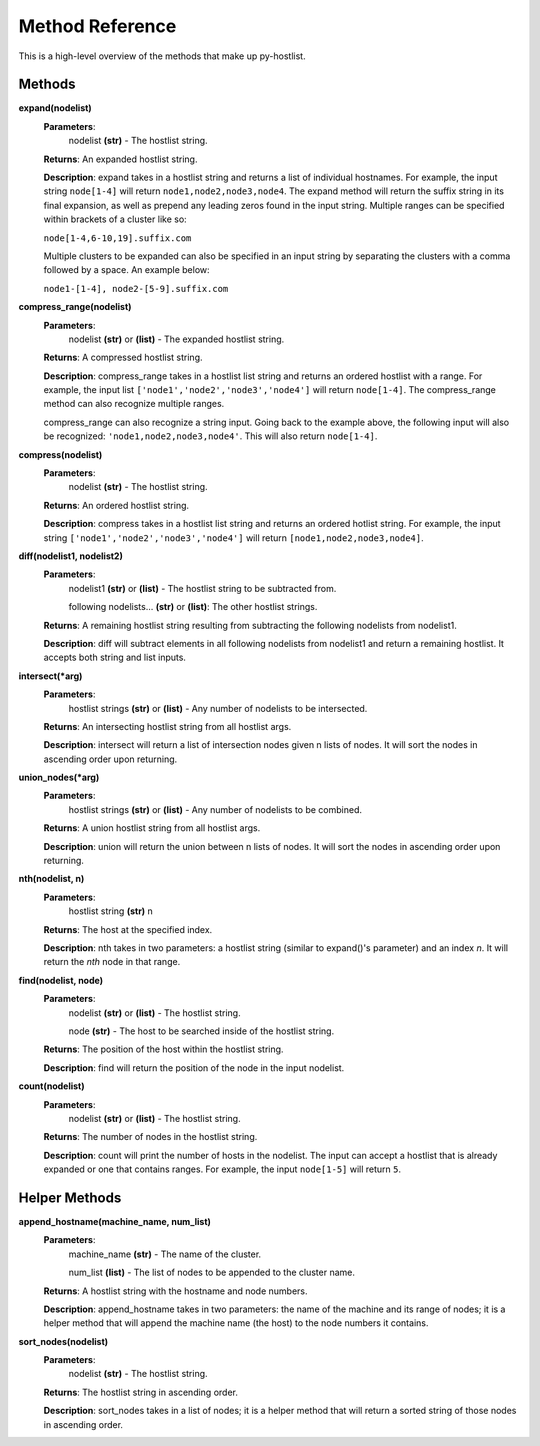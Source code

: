 ================
Method Reference
================

This is a high-level overview of the methods that make up py-hostlist.

-------
Methods
-------

**expand(nodelist)**
 **Parameters**: 
  nodelist **(str)** - The hostlist string.

 **Returns**: An expanded hostlist string.  

 **Description**: expand takes in a hostlist string and returns a list of individual hostnames. For example, the input string ``node[1-4]`` will return ``node1,node2,node3,node4``. The expand method will return the suffix string in its final expansion, as well as prepend any leading zeros found in the input string. Multiple ranges can be specified within brackets of a cluster like so:

 ``node[1-4,6-10,19].suffix.com``

 Multiple clusters to be expanded can also be specified in an input string by separating the clusters with a comma followed by a space. An example below:

 ``node1-[1-4], node2-[5-9].suffix.com``

**compress_range(nodelist)**
 **Parameters**: 
  nodelist **(str)** or **(list)** - The expanded hostlist string.

 **Returns**: A compressed hostlist string.

 **Description**: compress_range takes in a hostlist list string and returns an ordered hostlist with a range. For example, the input list ``['node1','node2','node3','node4']`` will return ``node[1-4]``. The compress_range method can also recognize multiple ranges. 

 compress_range can also recognize a string input. Going back to the example above, the following input will also be recognized: ``'node1,node2,node3,node4'``. This will also return ``node[1-4]``.

**compress(nodelist)**
 **Parameters**: 
  nodelist **(str)** - The hostlist string.

 **Returns**: An ordered hostlist string.

 **Description**: compress takes in a hostlist list string and returns an ordered hotlist string. For example, the input string ``['node1','node2','node3','node4']`` will return ``[node1,node2,node3,node4]``.

**diff(nodelist1, nodelist2)**
 **Parameters**: 
  nodelist1 **(str)** or **(list)** - The hostlist string to be subtracted from. 

  following nodelists... **(str)** or **(list)**: The other hostlist strings.

 **Returns**: A remaining hostlist string resulting from subtracting the following nodelists from nodelist1.

 **Description**: diff will subtract elements in all following nodelists from nodelist1 and return a remaining hostlist. It accepts both string and list inputs.

**intersect(\*arg)**
 **Parameters**: 
  hostlist strings **(str)** or **(list)** - Any number of nodelists to be intersected.

 **Returns**: An intersecting hostlist string from all hostlist args.

 **Description**: intersect will return a list of intersection nodes given n lists of nodes. It will sort the nodes in ascending order upon returning. 

**union_nodes(\*arg)**
 **Parameters**: 
  hostlist strings **(str)** or **(list)** - Any number of nodelists to be combined.

 **Returns**: A union hostlist string from all hostlist args.

 **Description**: union will return the union between n lists of nodes. It will sort the nodes in ascending order upon returning. 
 
**nth(nodelist, n)**
 **Parameters**: 
  hostlist string **(str)** 
  n 

 **Returns**: The host at the specified index.
 
 **Description**: nth takes in two parameters: a hostlist string (similar to expand()'s parameter) and an index *n*. It will return the *nth* node in that range. 

**find(nodelist, node)**
 **Parameters**:
  nodelist **(str)** or **(list)** - The hostlist string. 

  node **(str)** - The host to be searched inside of the hostlist string.

 **Returns**: The position of the host within the hostlist string.

 **Description**: find will return the position of the node in the input nodelist. 

**count(nodelist)**
 **Parameters**:
  nodelist **(str)** or **(list)** - The hostlist string.

 **Returns**: The number of nodes in the hostlist string.

 **Description**: count will print the number of hosts in the nodelist. The input can accept a hostlist that is already expanded or one that contains ranges. For example, the input ``node[1-5]`` will return ``5``. 

--------------
Helper Methods
--------------

**append_hostname(machine_name, num_list)**
 **Parameters**: 
  machine_name **(str)** - The name of the cluster.

  num_list **(list)** - The list of nodes to be appended to the cluster name.

 **Returns**: A hostlist string with the hostname and node numbers.  

 **Description**: append_hostname takes in two parameters: the name of the machine and its range of nodes; it is a helper method that will append the machine name (the host) to the node numbers it contains.

**sort_nodes(nodelist)**
 **Parameters**:
  nodelist **(str)** - The hostlist string.

 **Returns**: The hostlist string in ascending order.

 **Description**: sort_nodes takes in a list of nodes; it is a helper method that will return a sorted string of those nodes in ascending order.